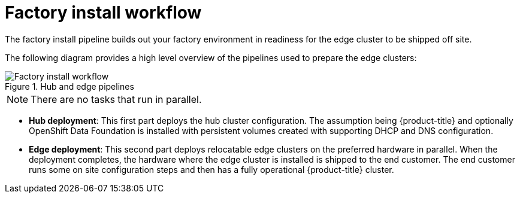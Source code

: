 // Module included in the following assemblies:
//
// * scalability_and_performance/ztp-factory-install-clusters.adoc
:_content-type: CONCEPT
[id="factory-install-workflow_{context}"]
= Factory install workflow

The factory install pipeline builds out your factory environment in readiness for the edge cluster to be shipped off site.

The following diagram provides a high level overview of the pipelines used to prepare the edge clusters:

.Hub and edge pipelines

image::225_OpenShift_Installing_Clusters_0422_pipeline.png[Factory install workflow]

[NOTE]
====
There are no tasks that run in parallel.
====


* **Hub deployment**: This first part deploys the hub cluster configuration. The assumption being {product-title} and optionally OpenShift Data Foundation is installed with persistent volumes created with supporting DHCP and DNS configuration.
* **Edge deployment**: This second part deploys relocatable edge clusters on the preferred hardware in parallel. When the deployment completes, the hardware where the edge cluster is installed is shipped to the end customer. The end customer runs some on site configuration steps and then has a fully operational {product-title} cluster.
